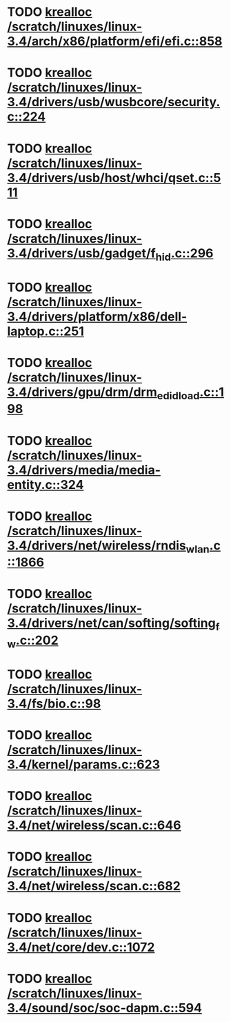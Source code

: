 * TODO [[view:/scratch/linuxes/linux-3.4/arch/x86/platform/efi/efi.c::face=ovl-face1::linb=858::colb=15::cole=23][krealloc /scratch/linuxes/linux-3.4/arch/x86/platform/efi/efi.c::858]]
* TODO [[view:/scratch/linuxes/linux-3.4/drivers/usb/wusbcore/security.c::face=ovl-face1::linb=224::colb=8::cole=16][krealloc /scratch/linuxes/linux-3.4/drivers/usb/wusbcore/security.c::224]]
* TODO [[view:/scratch/linuxes/linux-3.4/drivers/usb/host/whci/qset.c::face=ovl-face1::linb=511::colb=18::cole=26][krealloc /scratch/linuxes/linux-3.4/drivers/usb/host/whci/qset.c::511]]
* TODO [[view:/scratch/linuxes/linux-3.4/drivers/usb/gadget/f_hid.c::face=ovl-face1::linb=296::colb=25::cole=33][krealloc /scratch/linuxes/linux-3.4/drivers/usb/gadget/f_hid.c::296]]
* TODO [[view:/scratch/linuxes/linux-3.4/drivers/platform/x86/dell-laptop.c::face=ovl-face1::linb=251::colb=13::cole=21][krealloc /scratch/linuxes/linux-3.4/drivers/platform/x86/dell-laptop.c::251]]
* TODO [[view:/scratch/linuxes/linux-3.4/drivers/gpu/drm/drm_edid_load.c::face=ovl-face1::linb=198::colb=9::cole=17][krealloc /scratch/linuxes/linux-3.4/drivers/gpu/drm/drm_edid_load.c::198]]
* TODO [[view:/scratch/linuxes/linux-3.4/drivers/media/media-entity.c::face=ovl-face1::linb=324::colb=10::cole=18][krealloc /scratch/linuxes/linux-3.4/drivers/media/media-entity.c::324]]
* TODO [[view:/scratch/linuxes/linux-3.4/drivers/net/wireless/rndis_wlan.c::face=ovl-face1::linb=1866::colb=10::cole=18][krealloc /scratch/linuxes/linux-3.4/drivers/net/wireless/rndis_wlan.c::1866]]
* TODO [[view:/scratch/linuxes/linux-3.4/drivers/net/can/softing/softing_fw.c::face=ovl-face1::linb=202::colb=9::cole=17][krealloc /scratch/linuxes/linux-3.4/drivers/net/can/softing/softing_fw.c::202]]
* TODO [[view:/scratch/linuxes/linux-3.4/fs/bio.c::face=ovl-face1::linb=98::colb=14::cole=22][krealloc /scratch/linuxes/linux-3.4/fs/bio.c::98]]
* TODO [[view:/scratch/linuxes/linux-3.4/kernel/params.c::face=ovl-face1::linb=623::colb=9::cole=17][krealloc /scratch/linuxes/linux-3.4/kernel/params.c::623]]
* TODO [[view:/scratch/linuxes/linux-3.4/net/wireless/scan.c::face=ovl-face1::linb=646::colb=11::cole=19][krealloc /scratch/linuxes/linux-3.4/net/wireless/scan.c::646]]
* TODO [[view:/scratch/linuxes/linux-3.4/net/wireless/scan.c::face=ovl-face1::linb=682::colb=11::cole=19][krealloc /scratch/linuxes/linux-3.4/net/wireless/scan.c::682]]
* TODO [[view:/scratch/linuxes/linux-3.4/net/core/dev.c::face=ovl-face1::linb=1072::colb=16::cole=24][krealloc /scratch/linuxes/linux-3.4/net/core/dev.c::1072]]
* TODO [[view:/scratch/linuxes/linux-3.4/sound/soc/soc-dapm.c::face=ovl-face1::linb=594::colb=9::cole=17][krealloc /scratch/linuxes/linux-3.4/sound/soc/soc-dapm.c::594]]
